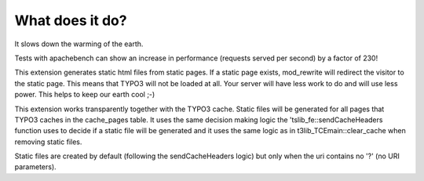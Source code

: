 What does it do?
^^^^^^^^^^^^^^^^

It slows down the warming of the earth.

Tests with apachebench can show an increase in performance (requests served per second) by a factor of 230!

This extension generates static html files from static pages. If a static page exists, mod_rewrite will redirect the visitor to the static page. This means that TYPO3 will not be loaded at all. Your server will have less work to do and will use less power. This helps to keep our earth cool ;-)

This extension works transparently together with the TYPO3 cache. Static files will be generated for all pages that TYPO3 caches in the cache_pages table. It uses the same decision making logic the 'tslib_fe::sendCacheHeaders function uses to decide if a static file will be generated and it uses the same logic as in t3lib_TCEmain::clear_cache when removing static files.

Static files are created by default (following the sendCacheHeaders logic) but only when the uri contains no '?' (no URI parameters).
